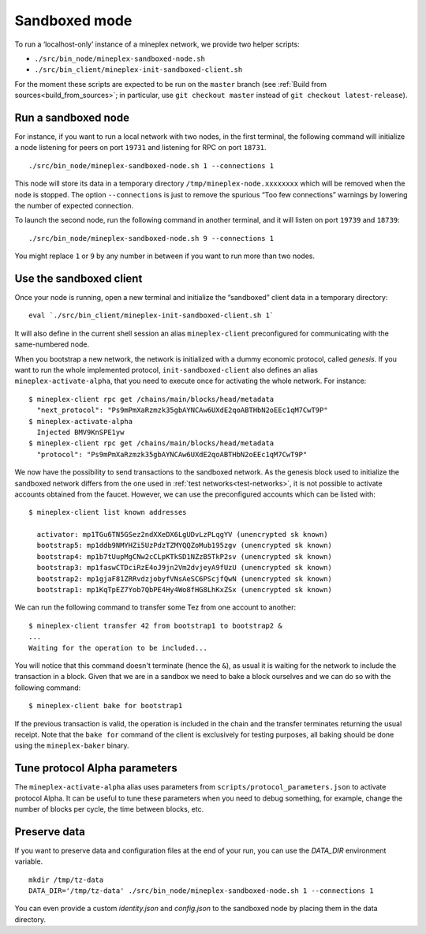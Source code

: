 .. _sandboxed-mode:

Sandboxed mode
--------------

To run a ‘localhost-only’ instance of a mineplex network, we provide two
helper scripts:

-  ``./src/bin_node/mineplex-sandboxed-node.sh``
-  ``./src/bin_client/mineplex-init-sandboxed-client.sh``

For the moment these scripts are expected to be run on the ``master``
branch (see :ref:`Build from sources<build_from_sources>`; in
particular, use ``git checkout master`` instead of ``git checkout
latest-release``).

Run a sandboxed node
~~~~~~~~~~~~~~~~~~~~

For instance, if you want to run a local network with two nodes, in the
first terminal, the following command will initialize a node listening
for peers on port ``19731`` and listening for RPC on port ``18731``.

::

    ./src/bin_node/mineplex-sandboxed-node.sh 1 --connections 1

This node will store its data in a temporary directory
``/tmp/mineplex-node.xxxxxxxx`` which will be removed when the node is
stopped.
The option ``--connections`` is just to remove the spurious “Too few
connections” warnings by lowering the number of expected connection.

To launch the second node, run the following command in another terminal, and
it will listen on port ``19739`` and ``18739``:

::

    ./src/bin_node/mineplex-sandboxed-node.sh 9 --connections 1

You might replace ``1`` or ``9`` by any number in between if you want to
run more than two nodes.


Use the sandboxed client
~~~~~~~~~~~~~~~~~~~~~~~~

Once your node is running, open a new terminal and initialize the
“sandboxed” client data in a temporary directory:

::

    eval `./src/bin_client/mineplex-init-sandboxed-client.sh 1`

It will also define in the current shell session an alias ``mineplex-client``
preconfigured for communicating with the same-numbered node.

When you bootstrap a new network, the network is initialized with a
dummy economic protocol, called `genesis`. If you want to run the whole implemented
protocol, ``init-sandboxed-client`` also defines an
alias ``mineplex-activate-alpha``, that you need to execute once for
activating the whole network.
For instance:

::

    $ mineplex-client rpc get /chains/main/blocks/head/metadata
      "next_protocol": "Ps9mPmXaRzmzk35gbAYNCAw6UXdE2qoABTHbN2oEEc1qM7CwT9P"
    $ mineplex-activate-alpha
      Injected BMV9KnSPE1yw
    $ mineplex-client rpc get /chains/main/blocks/head/metadata
      "protocol": "Ps9mPmXaRzmzk35gbAYNCAw6UXdE2qoABTHbN2oEEc1qM7CwT9P"

We now have the possibility to send transactions to the sandboxed network.
As the genesis block used to initialize the sandboxed network differs from the
one used in :ref:`test networks<test-networks>`, it is not possible to activate
accounts obtained from the faucet. However, we can use the
preconfigured accounts which can be listed with:

::

   $ mineplex-client list known addresses

     activator: mp1TGu6TN5GSez2ndXXeDX6LgUDvLzPLqgYV (unencrypted sk known)
     bootstrap5: mp1ddb9NMYHZi5UzPdzTZMYQQZoMub195zgv (unencrypted sk known)
     bootstrap4: mp1b7tUupMgCNw2cCLpKTkSD1NZzB5TkP2sv (unencrypted sk known)
     bootstrap3: mp1faswCTDciRzE4oJ9jn2Vm2dvjeyA9fUzU (unencrypted sk known)
     bootstrap2: mp1gjaF81ZRRvdzjobyfVNsAeSC6PScjfQwN (unencrypted sk known)
     bootstrap1: mp1KqTpEZ7Yob7QbPE4Hy4Wo8fHG8LhKxZSx (unencrypted sk known)

We can run the following command to transfer some Tez from one account to
another:

::

   $ mineplex-client transfer 42 from bootstrap1 to bootstrap2 &
   ...
   Waiting for the operation to be included...

You will notice that this command doesn't terminate (hence the ``&``),
as usual it is waiting for the network to include the transaction in a
block.
Given that we are in a sandbox we need to bake a block ourselves and
we can do so with the following command:

::

   $ mineplex-client bake for bootstrap1

If the previous transaction is valid, the operation is included in the
chain and the transfer terminates returning the usual receipt.
Note that the ``bake for`` command of the client is exclusively for
testing purposes, all baking should be done using the ``mineplex-baker``
binary.


Tune protocol Alpha parameters
~~~~~~~~~~~~~~~~~~~~~~~~~~~~~~

The ``mineplex-activate-alpha`` alias uses parameters from
``scripts/protocol_parameters.json`` to activate protocol Alpha. It can
be useful to tune these parameters when you need to debug something,
for example, change the number of blocks per cycle, the time between
blocks, etc.


Preserve data
~~~~~~~~~~~~~

If you want to preserve data and configuration files at the end of your run, you
can use the `DATA_DIR` environment variable.

::

    mkdir /tmp/tz-data
    DATA_DIR='/tmp/tz-data' ./src/bin_node/mineplex-sandboxed-node.sh 1 --connections 1

You can even provide a custom `identity.json` and `config.json` to the
sandboxed node by placing them in the data directory.
